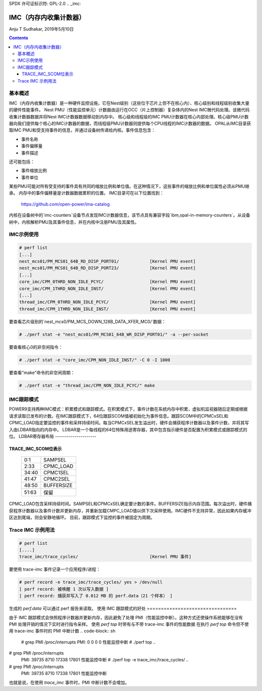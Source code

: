 SPDX 许可证标识符: GPL-2.0
.. _imc:

===================================
IMC（内存内收集计数器）
===================================

Anju T Sudhakar, 2019年5月10日

.. contents::
    :depth: 3


基本概述
==============

IMC（内存内收集计数器）是一种硬件监控设施，它在Nest级别（这些位于芯片上但不在核心内）、核心级别和线程级别收集大量的硬件性能事件。
Nest PMU（性能监控单元）计数器由运行在OCC（片上控制器）复杂体内的Nest IMC微代码处理。该微代码收集计数器数据并将Nest IMC计数器数据移动到内存中。
核心级和线程级的IMC PMU计数器在核心内部处理。核心级PMU计数器向我们提供每个核心的IMC计数器的数据，而线程级PMU计数器则提供每个CPU线程的IMC计数器的数据。
OPAL从IMC目录获取IMC PMU和受支持事件的信息，并通过设备树传递给内核。事件信息包含：

- 事件名称
- 事件偏移量
- 事件描述

还可能包括：

- 事件缩放比例
- 事件单位

某些PMU可能对所有受支持的事件具有共同的缩放比例和单位值。在这种情况下，这些事件的缩放比例和单位属性必须从PMU继承。
内存中的事件偏移量是计数器数据累积的位置。
IMC目录可在以下位置找到：
	https://github.com/open-power/ima-catalog

内核在设备树中的`imc-counters`设备节点发现IMC计数器信息，该节点具有兼容字段`ibm,opal-in-memory-counters`。从设备树中，内核解析PMU及其事件信息，并在内核中注册PMU及其属性。

IMC示例使用
=================

.. code-block:: sh

  # perf list
  [...]
  nest_mcs01/PM_MCS01_64B_RD_DISP_PORT01/            [Kernel PMU event]
  nest_mcs01/PM_MCS01_64B_RD_DISP_PORT23/            [Kernel PMU event]
  [...]
  core_imc/CPM_0THRD_NON_IDLE_PCYC/                  [Kernel PMU event]
  core_imc/CPM_1THRD_NON_IDLE_INST/                  [Kernel PMU event]
  [...]
  thread_imc/CPM_0THRD_NON_IDLE_PCYC/                [Kernel PMU event]
  thread_imc/CPM_1THRD_NON_IDLE_INST/                [Kernel PMU event]

要查看芯片级别的`nest_mcs0/PM_MCS_DOWN_128B_DATA_XFER_MC0/`数据：

.. code-block:: sh

  # ./perf stat -e "nest_mcs01/PM_MCS01_64B_WR_DISP_PORT01/" -a --per-socket

要查看核心0的非空闲指令：

.. code-block:: sh

  # ./perf stat -e "core_imc/CPM_NON_IDLE_INST/" -C 0 -I 1000

要查看"make"命令的非空闲周期：

.. code-block:: sh

  # ./perf stat -e "thread_imc/CPM_NON_IDLE_PCYC/" make


IMC跟踪模式
===============

POWER9支持两种IMC模式：积累模式和跟踪模式。在积累模式下，事件计数在系统内存中积累，虚拟机监视器随后定期或根据请求读取已发布的计数。在IMC跟踪模式下，64位跟踪SCOM值被初始化为事件信息。跟踪SCOM中的CPMCxSEL和CPMC_LOAD指定要监控的事件和采样持续时间。每当CPMCxSEL发生溢出时，硬件会捕获程序计数器以及事件计数，并将其写入由LDBAR指向的内存中。
LDBAR是一个每线程的64位特殊用途寄存器，其中包含指示硬件是否配置为积累模式或跟踪模式的位。
LDBAR寄存器布局
---------------------

  +-------+----------------------+
  | 0     | 启用/禁用            |
  +-------+----------------------+
  | 1     | 0: 积累模式          |
  |       +----------------------+
  |       | 1: 跟踪模式          |
  +-------+----------------------+
  | 2:3   | 保留                |
  +-------+----------------------+
  | 4-6   | PB作用域             |
  +-------+----------------------+
  | 7     | 保留                |
  +-------+----------------------+
  | 8:50  | 计数器地址           |
  +-------+----------------------+
  | 51:63 | 保留                |
  +-------+----------------------+

TRACE_IMC_SCOM位表示
---------------------------------

  +-------+------------+
  | 0:1   | SAMPSEL    |
  +-------+------------+
  | 2:33  | CPMC_LOAD  |
  +-------+------------+
  | 34:40 | CPMC1SEL   |
  +-------+------------+
  | 41:47 | CPMC2SEL   |
  +-------+------------+
  | 48:50 | BUFFERSIZE |
  +-------+------------+
  | 51:63 | 保留       |
  +-------+------------+

CPMC_LOAD包含采样持续时间。SAMPSEL和CPMCxSEL确定要计数的事件。BUFFERSIZE指示内存范围。每次溢出时，硬件捕获程序计数器以及事件计数并更新内存，并重新加载CMPC_LOAD值以供下次采样使用。IMC硬件不支持异常，因此如果内存缓冲区达到尾端，则会安静地循环。
目前，跟踪模式下监控的事件被固定为周期。

Trace IMC 示例用法
==================

.. code-block:: sh

  # perf list
  [....]
  trace_imc/trace_cycles/                            [Kernel PMU 事件]

要使用 trace-imc 事件记录一个应用程序/进程：

.. code-block:: sh

  # perf record -e trace_imc/trace_cycles/ yes > /dev/null
  [ perf record: 被唤醒 1 次以写入数据 ]
  [ perf record: 捕获并写入了 0.012 MB 的 perf.data（21 个样本） ]

生成的 `perf.data` 可以通过 perf 报告来读取。
使用 IMC 跟踪模式的好处
================================

由于 IMC 跟踪模式会快照程序计数器并更新内存，因此避免了处理 PMI（性能监控中断）。这种方式还使操作系统能够在没有 PMI 处理开销的情况下实时进行指令采样。
使用 `perf top` 时带有与不带 trace-imc 事件的性能数据
在执行 `perf top` 命令但不使用 trace-imc 事件时的 PMI 中断计数
.. code-block:: sh

  # grep PMI /proc/interrupts
  PMI:          0          0          0          0   性能监控中断
  # ./perf top
  ..
# grep PMI /proc/interrupts
  PMI:      39735       8710      17338      17801   性能监控中断
  # ./perf top -e trace_imc/trace_cycles/
  ..
# grep PMI /proc/interrupts
  PMI:      39735       8710      17338      17801   性能监控中断


也就是说，在使用 `trace_imc` 事件时，PMI 中断计数不会增加。
